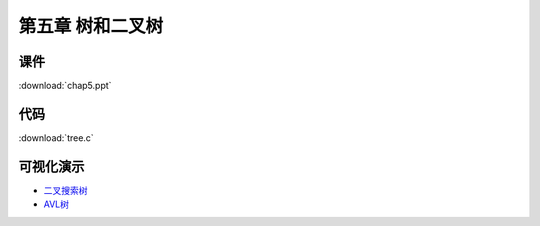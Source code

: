 *****************
第五章 树和二叉树
*****************

课件
====

:download:`chap5.ppt`

代码
====

:download:`tree.c`

可视化演示
==========

* `二叉搜索树 <http://www.cs.usfca.edu/~galles/visualization/BST.html>`_
* `AVL树 <http://www.cs.usfca.edu/~galles/visualization/AVLtree.html>`_
